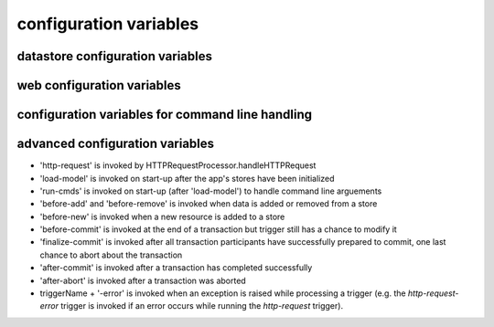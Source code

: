.. :copyright: Copyright 2009-2010 by the Vesper team, see AUTHORS.
.. :license: Dual licenced under the GPL or Apache2 licences, see LICENSE.

configuration variables 
-----------------------

datastore configuration variables 
=================================

.. confval:: datastore_factory

  The class or factory function the Raccoon will call to instantiate the application's primary data store
  It is passed as keyword arguments the dictionary of the variables contained in the config file
  note that this is a callable object which may need to be imported into the config file

  Default: ``vesper.DataStore.BasicDataStore``

.. confval:: model_uri

  The resource that represents the model this instance of the application is running.

  Default: 'http://' + socket.getfqdn() + '/'

  Example: ``model_uri='http://example.com/'``

.. confval:: storage_url 

  A pseudo-URL that describes the connection to the data store.
  Todo: document how this overrides storage_path and modelFactory

  Default: ``storage_url='mem:``

.. confval:: storage_path

    The location of the RDF model. Usually a file path but the appropriate value depends on 'modelFactory'
    default is '' 
    storage_path = 'mywebsite.nt'

.. confval:: transaction_log
 
    The path of the transaction log. The transaction log records in NTriples format a log 
    of the statements added and removed from the model along with comments on when and by whom. If the value is True, a file path is created by appending ".log.nt" to ``storeage_path``.

    default is False (no transaction log)
    
    Example: ``transaction_log='/logs/auditTrail.log.nt'``

.. confval:: storage_template

    A string that is used as the initial data when creating a new store  
    (which happens when the file specified by storage_path is not found)
    
    storage_template='''{
    "id": "1",
    "content": "hello world"
    }
    '''

.. confval:: storage_template_path

    Path to a file that will be used as the ``storage_template``. 

.. confval:: model_factory

    The class or factory function used by RxPathDomStore to load or create a new RDF document or database
    note that this is a callable object which may need to be imported into the config file
    
    default is RxPath.IncrementalNTriplesFileModel
    
    model_factory=RxPath.RedlandHashBdbModel

.. confval:: version_storage_path

    The location of a separate RDF model for storing the history of changes to the database.
    Usually a file path but the appropriate value depends on 'version_model_factory'
    
    default is '' (history not stored separately)
    
    version_storage_path = 'mywebsite.history.nt'

.. confval:: version_model_factory

    The class or factory function used by RxPathDomStore to load or create the version history RDF database
    #note that this is a callable object which may need to be imported into the config file
    
    default is whatever 'model_factory' is set to
    
    ``version_model_factory=RxPath.RedlandHashBdbModel``
    
.. confval:: save_history 

    Default: ``save_history = False``

.. confval:: storage_template_options
 
    Default: ``storage_template_options=None``

.. confval:: model_options 

    Default: ``model_options=None``

.. confval:: trunk_id 

    Default: ``trunk_id = '0A'``

.. confval:: branch_id 

    Default: ``branch_id = None``

.. confval:: replication_hosts 

    Default: ``replication_hosts = None``

.. confval:: replication_channel 

    Default: ``replication_channel = None``

.. confval:: send_stomp_ack

    Default: ``send_stomp_ack = True``

web configuration variables 
=================================
 
.. confval:: port 

    Default: ``port=8000``

.. confval:: logconfig 

   A string that is either a Python log configuration or a path to the configuration file

   Default: ``logconfig=None``

.. confval:: httpserver 

  The Python class (or callable object) of the WSGI server that is instantiated
  when the app is started

  Default: ``httpserver=wsgiref.simple_server``

.. confval:: exec_cmd_and_exit 

  If set to True, invoking the app will not start the web server -- it will just execute 
  any given command line arguements and exit.
  
  Default: False

.. confval:: wsgi_middleware 

   A WSGI middleware Python class or callable object which, if specified, will be instantiated 
   with the Vesper WSGI app (wrapping it).

   Default: ``wsgi_middleware=None``
   
   Example: ``import firepython.middleware; wsgi_middleware = firepython.middleware.FirePythonWSGI``

.. confval:: record_requests 

  Any HTTP requests made are saved to a file. They can be played-back using the ``DEBUG_FILENAME``
  option.

.. confval:: debug_filename 

   If specified, the given file containing a history of requests recorded by ``record_requests``
   is played back before starting the server.

.. confval:: static_path

    A string or list specifying the directories that will be searched when resolving static URLs

    Default: the current working directory of the process running the app

    Example: ``static_path = 'static'``

.. confval:: template_path

    A string or list specifying the directories that will be searched when resolving Mako templates.

    Default: the current working directory of the process running the app

    Example: ``template_path = 'templates'``
  
.. confval:: default_page_name

    The name of the page to be invoke if the request URL doesn't include a path 
    e.g. http://www.example.org/ is equivalent to http://www.example.org/index 
    
    default is: 'index.html'
    
    `default_page_name='home.html'`

.. confval:: default_mime_type

    The MIME type sent on any request that doesn't set its own mimetype 
    and Raccoon can't guess its MIME type
    default is '' (not set)
    default_mime_type='text/plain'

.. confval:: default_expires_in

    What to do about Expires HTTP response header if it 
    hasn't already set by the application. If it's value is 0 or None the header 
    will not be sent, otherwise the value is the number of seconds in the future 
    that responses should expire. To indicate that they already expired set it to -1;
    to indicate that they never expires set it to 31536000 (1 year).
    default is 3600 (1 hour)
    default_expires_in = 0 #disable setting the Expires header by default

.. confval:: use_etags 

    If True, If-None-Match request headers are honors and an etag based 
    on a MD5 hash of the response content will be set with every response
    
    default is True
    use_etags = False #disable

.. confval:: mako_module_dir

    Specifies the directory where the mako templates are compiled. If an absolute
    path is not specified, the path is made relative to the location of the app 
    configuration file. This property sets the `module_directory` parameter 
    in the `mako.lookup.TemplateLookup` constructor.
    
    Default is `"mako_module"` relative to the location of the app configuration file.
    
.. confval:: template_options

  This setting is a dictionary that contains keyword arguments for the 
  `mako.lookup.TemplateLookup` constructor used when initializing the template engine.
  Keys in this dictionary override the default values for that parameter.
  
  Default is `{}`

configuration variables for command line handling 
=================================================

.. confval:: cmd_args

   List of arguments to be passed to 'run-cmds' action. By default this will be set with any command line argument 
   that wasn't applied to a built-in command option.

.. confval:: cmdline_handler

  A function called during command line processing at startup. It takes two arguments: the AppConfig object and the list of command arguments (excluding any arguments applied to built-in command options). Returns a list of arguments to be applied as config settings and set as `cmd_args` if `cmd_args` is not set.
      
  Default: ``lambda app, args: args``

.. confval:: cmd_usage

  Command usage string 
  
  Default: `"%prog [options] [settings]"`

.. confval:: cmd_help

  Help text appended to command line help message (invoked by -h or --help)
  
  Default: `"Settings:\n--[name]=VALUE Add [name] to config settings"`
  
advanced configuration variables 
================================

.. confval:: stores

  A dictionary of stores, whose keys are the names of the store and values are dictionaries 
  containing the datastore configuration settings for that store.
  
  If more than one store is specified, a default store must be indicated, in one of two ways:
  either by naming the store "default" or by including a "default_store" setting in the stores' 
  dictionary of configuration settings.

  If `stores` is set, then other datastore configuration settings are ignored. 
  
  Example: ``stores = {'config': {'storage_path': 'config.json'}, 'data': {'storage_path': 'data.json', 'default_store': True}}``

.. confval:: storeDefaults

  A dictionary containing datastore configuration settings that are applied to each store defined in the configuration. 
  Any other datastore settings override the settings here.
  If the value of the settings is another dictionary of settings (e.g. ``model_options``) those dictionaries are merged recursively.
  
  Example ``storeDefaults = {'model_options': {'serializeOptions': {'pjson': 'omitEmbeddedIds': True}}}``

.. confval:: use_file_lock 

  If True `vesper.app` will use interprocess file lock when committing 
  a transaction. Alternately use_file_lock can be a reference to a class or factory
  function that conforms to the glock.LockFile interface.

  Default is False

  ``use_file_lock=True #enable``

.. confval:: file_lock_path

  The path name for the lock file. If `file_lock_path` is not set, a path name is generated 
  using the os's temp directory and a file name based on a hash of the `model_resource_uri` 
  (this is to ensure that any process opening the same datastore will share the same lock file).

  ``file_lock_path='./appinstance1.lock'``
  
.. confval:: app_name

  A short name for this application, must be unique within the current ``vesper.app`` process

  Default: `"root"`
  
  Example: ``app_name = 'root'``
  
.. confval:: actions

      The dictionary that defines the Actions the app should use.
      The key is the name of the trigger and the value is a list of Actions that are invoked in that order. Vesper currently uses these triggers:
* 'http-request' is invoked by HTTPRequestProcessor.handleHTTPRequest
* 'load-model' is invoked on start-up after the app's stores have been initialized
* 'run-cmds' is invoked on start-up (after 'load-model') to handle command line arguements
* 'before-add' and 'before-remove' is invoked when data is added or removed from a store
* 'before-new' is invoked when a new resource is added to a store
* 'before-commit' is invoked at the end of a transaction but trigger still has a chance to modify it
* 'finalize-commit' is invoked after all transaction participants have successfully prepared to commit, one last chance to abort about the transaction
* 'after-commit' is invoked after a transaction has completed successfully 
* 'after-abort' is invoked after a transaction was aborted
* triggerName + '-error' is invoked when an exception is raised while processing a trigger (e.g. the `http-request-error` trigger is invoked if an error occurs while running the `http-request` trigger).

.. confval:: default_trigger 

      Used by Requestor objects as the trigger to use to invoke a request
      default is 'http-request'.
      
      Example: ``default_trigger='http-request'``

.. confval:: global_request_vars

      A list of request metadata variables that should be preserved 
      when invoking callActions() (e.g. to invoke templates or an error handler)
      default is [] (but `vesper.app`  will always adds the following: 
      '_name', '_noErrorHandling', '__current-transaction', and '__readOnly')

      Example: ``global_request_vars = [ '__account', '_static']``

.. confval:: get_principal_func

      A function that is called to retrieve the 
      application-specific Principal (in the security sense) object 
      for the current request context.
      It takes one argument that is the dictionary of metadata for the current request
      default: lambda kw: '' 
      get_principal_func = lambda kw: kw.get('__account','')

.. confval:: validate_external_request

      A function that is called when receiving an external request (e.g. an http request)
      It is called before invoking runActions(). Use it to make sure the request 
      doesn't contain metadata that could dangerously confuse request processing.
      Its signature looks like:
      ``def validate_external_request(kw)``
      where `kw` is the request metadata dictionary (which can be modified if necessary).
      It should raise vesper.app.NotAuthorized if the request should not be processed.
      
      default is lambda *args: True

.. confval:: secure_file_access

    Limits URLs access to only the directories reachable through `static_path` or `templates_path`

    default is True

    secure_file_access = True

.. confval:: action_cache_size

    Sets the maximum number of items to be stored in the Action cache. Set to 0 to disable.

    default is 0

    action_cache_size=1000
